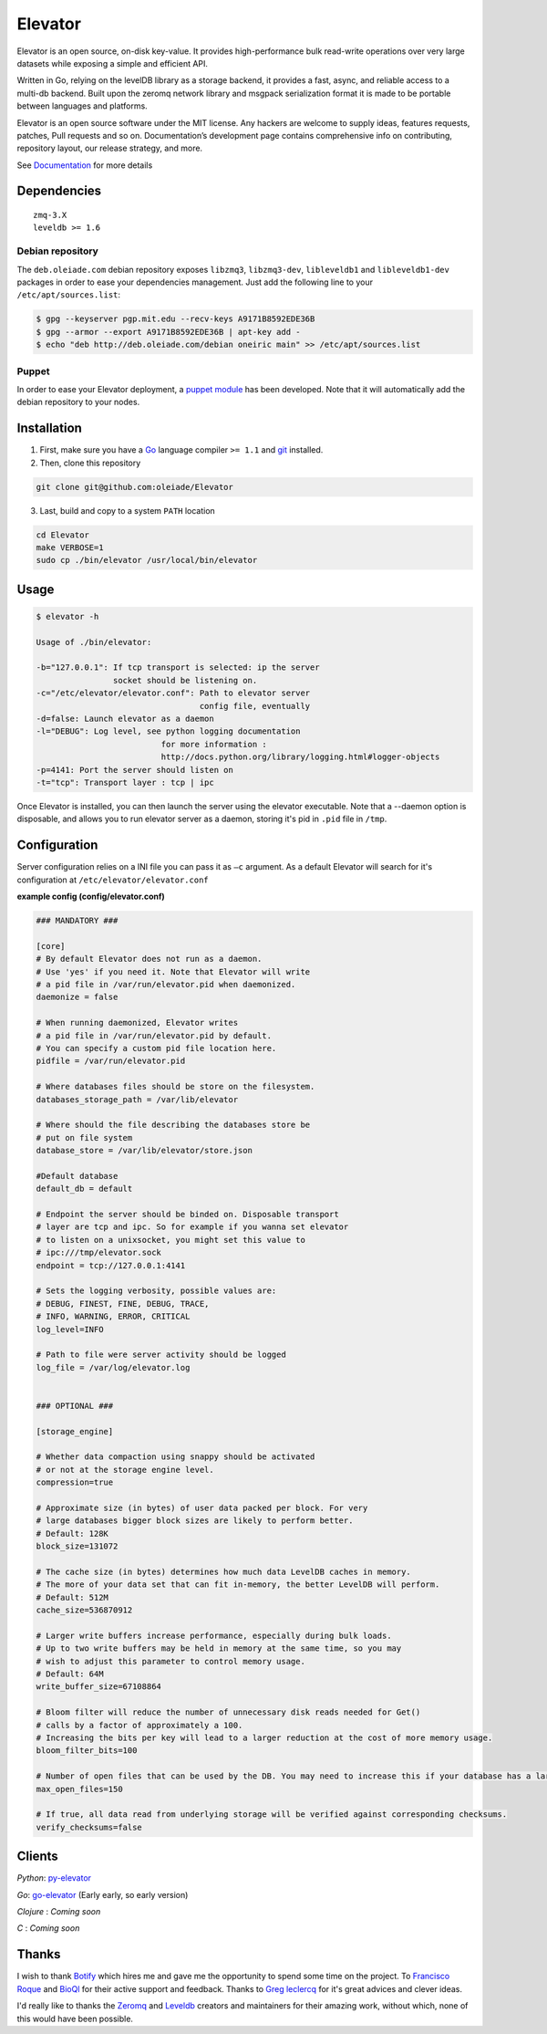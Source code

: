 ========
Elevator
========

.. image:: http://dl.dropbox.com/u/2497327/baneer.png
    :target: http://elevator.readthedocs.org

Elevator is an open source, on-disk key-value. It provides high-performance bulk read-write operations over very large datasets while exposing a simple and efficient API.

Written in Go, relying on the levelDB library as a storage backend, it provides a fast, async, and reliable access to a multi-db backend. Built upon the zeromq network library and msgpack serialization format it is made to be portable between languages and platforms.

Elevator is an open source software under the MIT license. Any hackers are welcome to supply ideas, features requests, patches, Pull requests and so on. Documentation’s development page contains comprehensive info on contributing, repository layout, our release strategy, and more.

See `Documentation <http://elevator.readthedocs.org>`_ for more details

.. image:: http://api.flattr.com/button/flattr-badge-large.png
    :target: https://flattr.com/submit/auto?user_id=oleiade&url=http://github.com/oleiade/Elevator&title=Elevator&language=&tags=github&category=software


Dependencies
============

::

  zmq-3.X
  leveldb >= 1.6


Debian repository
-----------------

The ``deb.oleiade.com`` debian repository exposes ``libzmq3``, ``libzmq3-dev``, ``libleveldb1`` and ``libleveldb1-dev`` packages in order to ease your dependencies management. Just add the following line to your ``/etc/apt/sources.list``:

.. code-block:: bash

  $ gpg --keyserver pgp.mit.edu --recv-keys A9171B8592EDE36B
  $ gpg --armor --export A9171B8592EDE36B | apt-key add -
  $ echo "deb http://deb.oleiade.com/debian oneiric main" >> /etc/apt/sources.list


Puppet
------

In order to ease your Elevator deployment, a `puppet module <http://github.com/oleiade/puppet-elevator>`_ has been developed. Note that it will automatically add the debian repository to your nodes.


Installation
============

1. First, make sure you have a `Go <http://http://golang.org/>`_ language compiler ``>= 1.1`` and `git <http://gitscm.org>`_ installed.

2. Then, clone this repository

.. code-block:: bash

  git clone git@github.com:oleiade/Elevator

3. Last, build and copy to a system ``PATH`` location

.. code-block:: bash

  cd Elevator
  make VERBOSE=1
  sudo cp ./bin/elevator /usr/local/bin/elevator


Usage
=====

.. code-block:: bash


  $ elevator -h

  Usage of ./bin/elevator:

  -b="127.0.0.1": If tcp transport is selected: ip the server
                  socket should be listening on.
  -c="/etc/elevator/elevator.conf": Path to elevator server
                                    config file, eventually
  -d=false: Launch elevator as a daemon
  -l="DEBUG": Log level, see python logging documentation
                            for more information :
                            http://docs.python.org/library/logging.html#logger-objects
  -p=4141: Port the server should listen on
  -t="tcp": Transport layer : tcp | ipc

Once Elevator is installed, you can then launch the server using the elevator executable.
Note that a --daemon option is disposable, and allows you to run elevator server as a daemon,
storing it's pid in ``.pid`` file in ``/tmp``.


Configuration
=============

Server configuration relies on a INI file you can pass it as ``–c`` argument. As a default
Elevator will search for it's configuration at ``/etc/elevator/elevator.conf``

**example config (config/elevator.conf)**

.. code-block:: ini

  ### MANDATORY ###

  [core]
  # By default Elevator does not run as a daemon.
  # Use 'yes' if you need it. Note that Elevator will write
  # a pid file in /var/run/elevator.pid when daemonized.
  daemonize = false

  # When running daemonized, Elevator writes
  # a pid file in /var/run/elevator.pid by default.
  # You can specify a custom pid file location here.
  pidfile = /var/run/elevator.pid

  # Where databases files should be store on the filesystem.
  databases_storage_path = /var/lib/elevator

  # Where should the file describing the databases store be
  # put on file system
  database_store = /var/lib/elevator/store.json

  #Default database
  default_db = default

  # Endpoint the server should be binded on. Disposable transport
  # layer are tcp and ipc. So for example if you wanna set elevator
  # to listen on a unixsocket, you might set this value to
  # ipc:///tmp/elevator.sock
  endpoint = tcp://127.0.0.1:4141

  # Sets the logging verbosity, possible values are:
  # DEBUG, FINEST, FINE, DEBUG, TRACE,
  # INFO, WARNING, ERROR, CRITICAL
  log_level=INFO

  # Path to file were server activity should be logged
  log_file = /var/log/elevator.log


  ### OPTIONAL ###

  [storage_engine]

  # Whether data compaction using snappy should be activated
  # or not at the storage engine level.
  compression=true

  # Approximate size (in bytes) of user data packed per block. For very
  # large databases bigger block sizes are likely to perform better.
  # Default: 128K
  block_size=131072

  # The cache size (in bytes) determines how much data LevelDB caches in memory.
  # The more of your data set that can fit in-memory, the better LevelDB will perform.
  # Default: 512M
  cache_size=536870912

  # Larger write buffers increase performance, especially during bulk loads.
  # Up to two write buffers may be held in memory at the same time, so you may
  # wish to adjust this parameter to control memory usage.
  # Default: 64M
  write_buffer_size=67108864

  # Bloom filter will reduce the number of unnecessary disk reads needed for Get()
  # calls by a factor of approximately a 100.
  # Increasing the bits per key will lead to a larger reduction at the cost of more memory usage.
  bloom_filter_bits=100

  # Number of open files that can be used by the DB. You may need to increase this if your database has a large working set.
  max_open_files=150

  # If true, all data read from underlying storage will be verified against corresponding checksums.
  verify_checksums=false


Clients
=======

*Python*: `py-elevator <http://github.com/oleiade/py-elevator>`_

*Go*: `go-elevator <http://github.com/oleiade/go-elevator>`_ (Early early, so early version)

*Clojure* : *Coming soon*

*C* : *Coming soon*


Thanks
======

I wish to thank `Botify <http://botify.com>`_ which hires me and gave me the opportunity to spend some time on the project. To `Francisco Roque <http://www.franciscoroque.com/blog/>`_ and `BioQl <http://bioql.com/>`_ for their active support and feedback. Thanks to `Greg leclercq <https://twitter.com/ggregl>`_ for it's great advices and clever ideas.

I'd really like to thanks the `Zeromq <http://zeromq.org>`_ and `Leveldb <http://code.google.com/p/leveldb/>`_ creators and maintainers for their amazing work, without which, none of this would have been possible.

